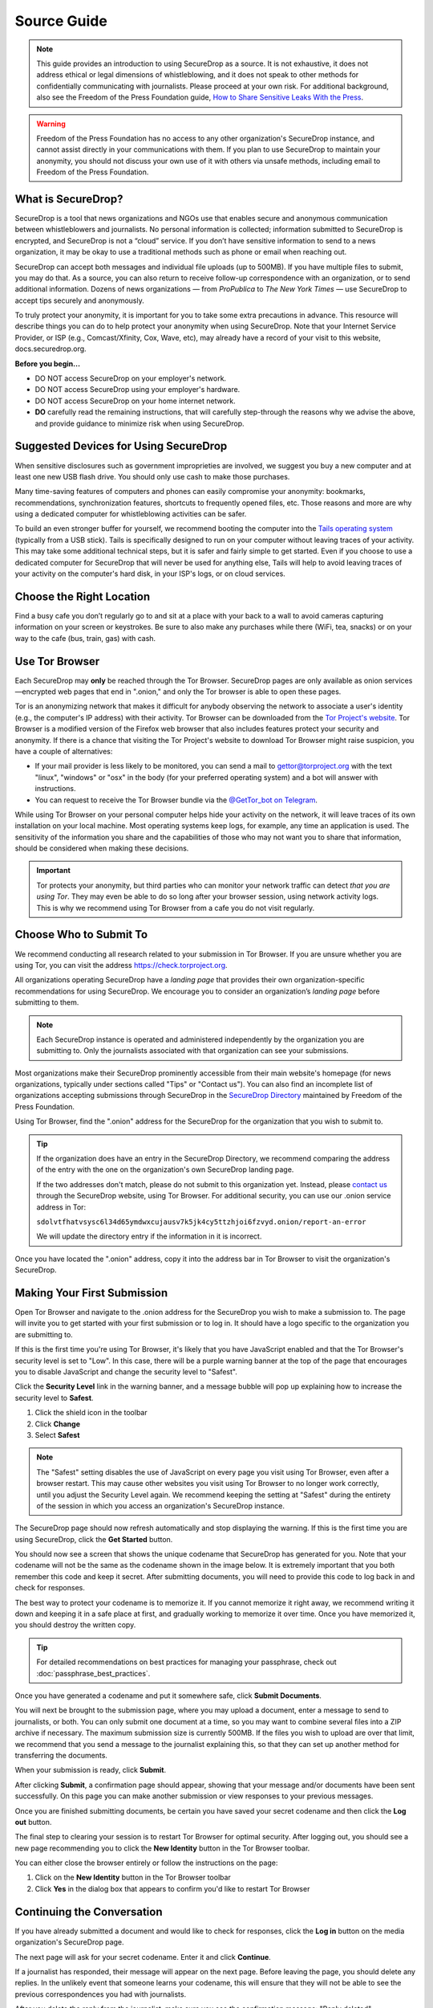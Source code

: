 Source Guide
============

.. note::

   This guide provides an introduction to using SecureDrop as a source.
   It is not exhaustive, it does not address ethical or legal dimensions of
   whistleblowing, and it does not speak to other methods for confidentially
   communicating with journalists. Please proceed at your own risk. For additional
   background, also see the Freedom of the Press Foundation guide, `How to Share Sensitive
   Leaks With the Press <https://freedom.press/news/sharing-sensitive-leaks-press/>`__.


.. warning:: Freedom of the Press Foundation has no access to any other
   organization's SecureDrop instance, and cannot assist directly in your
   communications with them. If you plan to use SecureDrop to maintain your
   anonymity, you should not discuss your own use of it with others via unsafe
   methods, including email to Freedom of the Press Foundation.

What is SecureDrop?
-------------------

SecureDrop is a tool that news organizations and NGOs use that enables secure
and anonymous communication between whistleblowers and journalists.
No personal information is collected; information submitted to SecureDrop is
encrypted, and SecureDrop is not a “cloud” service. If you don’t have sensitive
information to send to a news organization, it may be okay to use a traditional
methods such as phone or email when reaching out.

SecureDrop can accept both messages and individual file uploads (up to 500MB).
If you have multiple files to submit, you may do that. As a source, you can also
return to receive follow-up correspondence with an organization,
or to send additional information. Dozens of news organizations
— from *ProPublica* to *The New York Times* — use SecureDrop
to accept tips securely and anonymously.

To truly protect your anonymity, it is important for you to take
some extra precautions in advance. This resource will describe things
you can do to help protect your anonymity when using SecureDrop.
Note that your Internet Service Provider, or ISP (e.g., Comcast/Xfinity,
Cox, Wave, etc), may already have a record of your visit to this website,
docs.securedrop.org.

**Before you begin...**

* DO NOT access SecureDrop on your employer's network.
* DO NOT access SecureDrop using your employer's hardware.
* DO NOT access SecureDrop on your home internet network.

* **DO** carefully read the remaining instructions, that will carefully
  step-through the reasons why we advise the above, and provide guidance
  to minimize risk when using SecureDrop.

Suggested Devices for Using SecureDrop
--------------------------------------

When sensitive disclosures such as government improprieties are involved,
we suggest you buy a new computer and at least one new USB flash drive.
You should only use cash to make those purchases.

Many time-saving features of computers and phones can easily compromise
your anonymity: bookmarks, recommendations, synchronization features,
shortcuts to frequently opened files, etc.
Those reasons and more are why using a dedicated computer
for whistleblowing activities can be safer.

To build an even stronger buffer for yourself, we recommend booting
the computer into the `Tails operating system`_ (typically from a USB stick).
Tails is specifically designed to run on your computer without leaving traces
of your activity. This may take some additional technical steps, but it is safer
and fairly simple to get started. Even if you choose to use a dedicated computer
for SecureDrop that will never be used for anything else, Tails will help
to avoid leaving traces of your activity on the computer's hard disk,
in your ISP's logs, or on cloud services.


Choose the Right Location
-------------------------

Find a busy cafe you don’t regularly go to and sit at a place with your back
to a wall to avoid cameras capturing information on your screen or keystrokes.
Be sure to also make any purchases while there (WiFi, tea, snacks) or
on your way to the cafe (bus, train, gas) with cash.


Use Tor Browser
---------------

Each SecureDrop may **only** be reached through the Tor Browser.
SecureDrop pages are only available as onion services—encrypted web pages
that end in ".onion," and only the Tor browser is able to open these pages.

Tor is an anonymizing network that makes it difficult for anybody observing the
network to associate a user's identity (e.g., the computer's IP address) with
their activity. Tor Browser can be downloaded from the `Tor Project's website`_.
Tor Browser is a modified version of the Firefox web browser that also includes
features protect your security and anonymity. If there is a chance that visiting
the Tor Project's website to download Tor Browser might raise suspicion,
you have a couple of alternatives:

* If your mail provider is less likely to be monitored, you can send a mail to
  gettor@torproject.org with the text "linux", "windows" or "osx" in the body
  (for your preferred operating system) and a bot will answer with instructions.
* You can request to receive the Tor Browser bundle via the
  `@GetTor_bot on Telegram`_.

While using Tor Browser on your personal computer helps hide your activity on
the network, it will leave traces of its own installation on your local
machine. Most operating systems keep logs, for example, any time an application
is used. The sensitivity of the information you share and the capabilities of
those who may not want you to share that information, should be considered when
making these decisions.


.. important::

   Tor protects your anonymity, but third parties who can monitor your network
   traffic can detect *that you are using Tor*. They may even be able to do so
   long after your browser session, using network activity logs. This is why we
   recommend using Tor Browser from a cafe you do not
   visit regularly.

.. _`Tor Project's website`: https://www.torproject.org/
.. _`Tails operating system`: https://tails.boum.org/
.. _`@GetTor_bot on Telegram`: https://t.me/gettor_bot

Choose Who to Submit To
-----------------------
We recommend conducting all research related to your submission in Tor Browser.
If you are unsure whether you are using Tor, you can visit the address
https://check.torproject.org.

All organizations operating SecureDrop have a *landing page* that provides their
own organization-specific recommendations for using SecureDrop. We encourage
you to consider an organization’s *landing page* before submitting to them.

.. note::

   Each SecureDrop instance is operated and administered independently by
   the organization you are submitting to. Only the journalists associated
   with that organization can see your submissions.

Most organizations make their SecureDrop prominently accessible from their
main website's homepage (for news organizations, typically under sections called
"Tips" or "Contact us"). You can also find an incomplete list of organizations
accepting submissions through SecureDrop in the `SecureDrop Directory`_
maintained by Freedom of the Press Foundation.

Using Tor Browser, find the ".onion" address for the SecureDrop for
the organization that you wish to submit to.

.. tip::

   If the organization does have an entry in the SecureDrop Directory, we
   recommend comparing the address of the entry with the one on the
   organization's own SecureDrop landing page.

   If the two addresses don't match, please do not submit to this organization
   yet. Instead, please `contact us <https://securedrop.org/report-an-error>`__
   through the SecureDrop website, using Tor Browser. For additional
   security, you can use our .onion service address in Tor:

   ``sdolvtfhatvsysc6l34d65ymdwxcujausv7k5jk4cy5ttzhjoi6fzvyd.onion/report-an-error``

   We will update the directory entry if the information in it is incorrect.

Once you have located the ".onion" address, copy it into the address bar in Tor
Browser to visit the organization's SecureDrop.

.. _`SecureDrop Directory`: https://securedrop.org/directory

Making Your First Submission
----------------------------

Open Tor Browser and navigate to the .onion address for the SecureDrop you wish
to make a submission to. The page will invite you to get started with your
first submission or to log in. It should have a logo specific to the organization
you are submitting to.

|Source Interface with JavaScript Disabled|

If this is the first time you're using Tor Browser, it's likely that you
have JavaScript enabled and that the Tor Browser's security level is set
to "Low". In this case, there will be a purple warning banner at the top of
the page that encourages you to disable JavaScript and change the security
level to "Safest".

|Source Interface Security Slider Warning|

Click the **Security Level** link in the warning banner, and a message bubble
will pop up explaining how to increase the security level to **Safest**.

|Fix JavaScript warning|

1. Click the shield icon in the toolbar
2. Click **Change**
3. Select **Safest**

|Security Slider|

.. note::

   The "Safest" setting disables the use of JavaScript on every page you visit
   using Tor Browser, even after a browser restart. This may cause other
   websites you visit using Tor Browser to no longer work correctly, until
   you adjust the Security Level again. We recommend keeping the setting at
   "Safest" during the entirety of the session in which you access an
   organization's SecureDrop instance.

The SecureDrop page should now refresh automatically and stop displaying
the warning. If this is the first time you are using SecureDrop,
click the **Get Started** button.

|Source Interface with JavaScript Disabled|

You should now see a screen that shows the unique codename that SecureDrop has
generated for you. Note that your codename will not be the same as the codename
shown in the image below. It is extremely important that you both remember this
code and keep it secret. After submitting documents, you will need to provide
this code to log back in and check for responses.

|Memorizing your codename|

The best way to protect your codename is to memorize it. If you cannot memorize
it right away, we recommend writing it down and keeping it in a safe place at
first, and gradually working to memorize it over time. Once you have memorized
it, you should destroy the written copy.

.. tip:: For detailed recommendations on best practices for managing your
   passphrase, check out :doc:`passphrase_best_practices`.

Once you have generated a codename and put it somewhere safe, click
**Submit Documents**.

You will next be brought to the submission page, where you may
upload a document, enter a message to send to journalists, or both. You
can only submit one document at a time, so you may want to combine
several files into a ZIP archive if necessary. The maximum submission
size is currently 500MB. If the files you wish to upload are over that
limit, we recommend that you send a message to the journalist explaining
this, so that they can set up another method for transferring the
documents.

|Submit a document|

When your submission is ready, click **Submit**.

After clicking **Submit**, a confirmation page should appear, showing
that your message and/or documents have been sent successfully. On this
page you can make another submission or view responses to your previous
messages.

|Confirmation page|

Once you are finished submitting documents, be certain you have saved your
secret codename and then click the **Log out** button.

The final step to clearing your session is to restart Tor Browser for
optimal security. After logging out, you should see a new page recommending
you to click the **New Identity** button in the Tor Browser toolbar.

|Logout|

You can either close the browser entirely or follow the instructions on the page:

1. Click on the **New Identity** button in the Tor Browser toolbar
2. Click **Yes** in the dialog box that appears to confirm you'd like to restart Tor Browser

|Restart TBB|


Continuing the Conversation
---------------------------

If you have already submitted a document and would like to check for
responses, click the **Log in** button on the media
organization's SecureDrop page.

|Source Interface with JavaScript Disabled|

The next page will ask for your secret codename. Enter it and click
**Continue**.

|Check for response|

If a journalist has responded, their message will appear on the
next page. Before leaving the page, you should
delete any replies. In the unlikely event that someone learns
your codename, this will ensure that they will not be able to see the previous
correspondences you had with journalists.

|Check for a reply|

After you delete the reply from the journalist, make sure you see the
confirmation message: "Reply deleted".

|Delete received messages|

.. |Source Interface Security Slider Warning| image:: images/manual/securedrop-security-slider-warning.png
   :alt: Warning banner: Your Tor Browser's Security Level is too low.
.. |Security Slider| image:: images/manual/source-turn-slider-to-high.png
   :alt: Advanced Security Settings in Tor Browser.
.. |Fix JavaScript warning| image:: images/manual/security-slider-high.png
   :alt: Example home page displaying instructions to increase Tor Browser's Security Level.
.. |Source Interface with JavaScript Disabled|
  image:: images/manual/screenshots/source-index.png
     :alt: Example home page of a SecureDrop instance.
.. |Memorizing your codename|
  image:: images/manual/screenshots/source-generate.png
     :alt: Example welcome page displaying a codename.
.. |Submit a document|
  image:: images/manual/screenshots/source-submission_entered_text.png
    :alt: Example submission page, where documents and messages can be submitted.
.. |Confirmation page|
  image:: images/manual/screenshots/source-lookup.png
    :alt: Example submission page, displaying a confirmation message after a submission was sent successfully.
.. |Logout|
  image:: images/manual/screenshots/source-logout_new_identity.png
   :alt: Page displaying instructions to clear your Tor Browser session by resetting your identity.
.. |Restart TBB| image:: images/manual/restart-tor-browser.png
   :alt: Dialog box asking for confirmation before Tor Browser is restarted.
.. |Check for response|
  image:: images/manual/screenshots/source-enter-codename-in-login.png
    :alt: Example login page asking you to enter your secret codename.
.. |Check for a reply|
  image:: images/manual/screenshots/source-checks_for_reply.png
    :alt: Example submission page, displaying a reply from a journalist.
.. |Delete received messages|
  image:: images/manual/screenshots/source-deletes_reply.png
    :alt: Example submission page, displaying a confirmation message after a reply was deleted.

